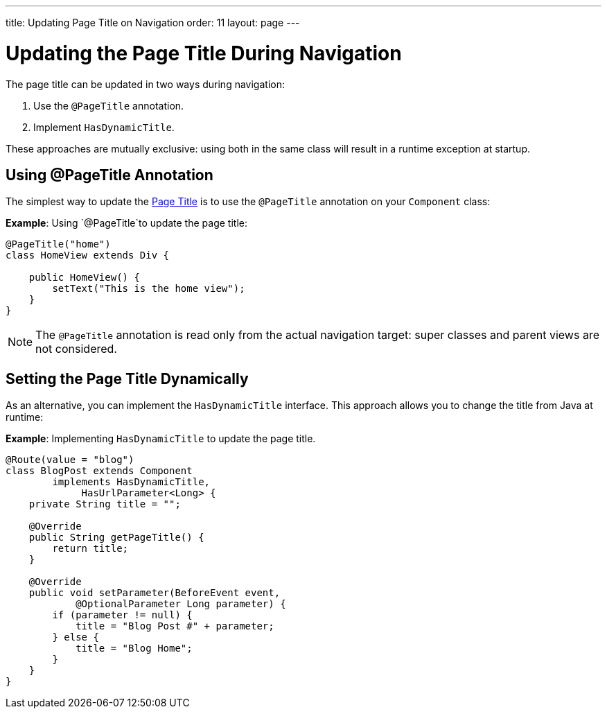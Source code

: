 ---
title: Updating Page Title on Navigation
order: 11
layout: page
---

= Updating the Page Title During Navigation

The page title can be updated in two ways during navigation:

. Use the `@PageTitle` annotation.
. Implement `HasDynamicTitle`.

These approaches are mutually exclusive: using both in the same class will result in a runtime exception at startup.


== Using @PageTitle Annotation

The simplest way to update the https://developer.mozilla.org/en-US/docs/Web/API/Document/title[Page Title] is
to use the `@PageTitle` annotation on your `Component` class:

*Example*: Using `@PageTitle`to update the page title:
[source,java]
----
@PageTitle("home")
class HomeView extends Div {

    public HomeView() {
        setText("This is the home view");
    }
}
----
[NOTE]
The `@PageTitle` annotation is read only from the actual navigation target: super classes and parent views are not considered.


== Setting the Page Title Dynamically

As an alternative, you can implement the `HasDynamicTitle` interface.
This approach allows you to change the title from Java at runtime:

*Example*: Implementing `HasDynamicTitle` to update the page title. 
[source,java]
----
@Route(value = "blog")
class BlogPost extends Component
        implements HasDynamicTitle,
             HasUrlParameter<Long> {
    private String title = "";

    @Override
    public String getPageTitle() {
        return title;
    }

    @Override
    public void setParameter(BeforeEvent event,
            @OptionalParameter Long parameter) {
        if (parameter != null) {
            title = "Blog Post #" + parameter;
        } else {
            title = "Blog Home";
        }
    }
}
----
